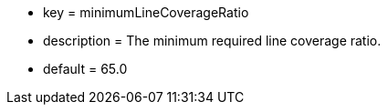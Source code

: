 * key = minimumLineCoverageRatio
* description = The minimum required line coverage ratio.
* default = 65.0
